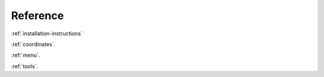 Reference
---------

:ref:`installation-instructions`

:ref:`coordinates`.

:ref:`menu`.

:ref:`tools`.

